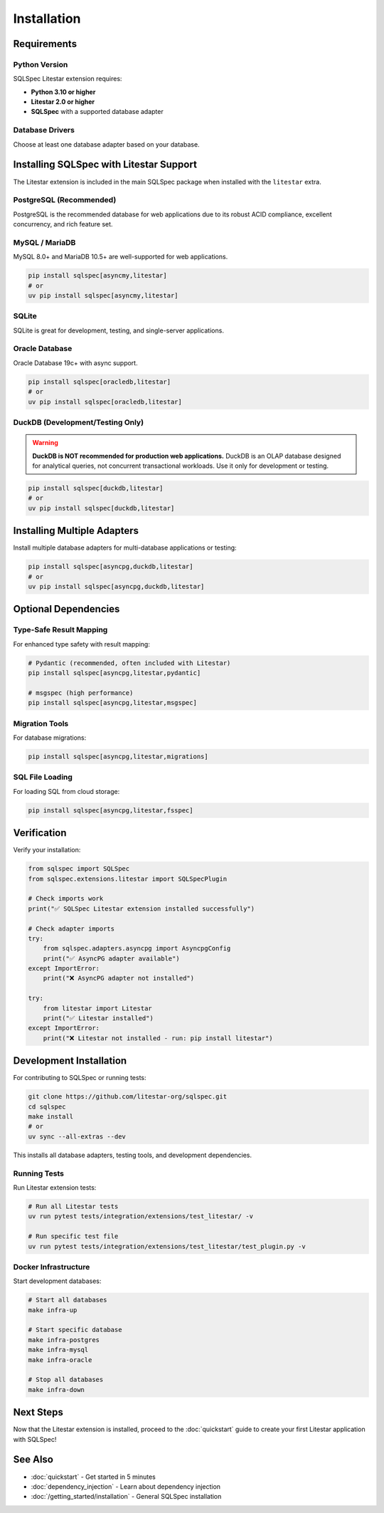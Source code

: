 ============
Installation
============

Requirements
============

Python Version
--------------

SQLSpec Litestar extension requires:

- **Python 3.10 or higher**
- **Litestar 2.0 or higher**
- **SQLSpec** with a supported database adapter

Database Drivers
----------------

Choose at least one database adapter based on your database.

Installing SQLSpec with Litestar Support
=========================================

The Litestar extension is included in the main SQLSpec package when installed with the ``litestar`` extra.

PostgreSQL (Recommended)
------------------------

PostgreSQL is the recommended database for web applications due to its robust ACID compliance, excellent concurrency, and rich feature set.

.. tab-set::

   .. tab-item:: asyncpg (recommended)

      Fast, async-native PostgreSQL driver with connection pooling.

      .. code-block:: bash

         pip install sqlspec[asyncpg,litestar]
         # or
         uv pip install sqlspec[asyncpg,litestar]

   .. tab-item:: psycopg

      Modern PostgreSQL adapter with both sync and async support.

      .. code-block:: bash

         pip install sqlspec[psycopg,litestar]
         # or
         uv pip install sqlspec[psycopg,litestar]

   .. tab-item:: psqlpy

      High-performance async PostgreSQL driver built with Rust.

      .. code-block:: bash

         pip install sqlspec[psqlpy,litestar]
         # or
         uv pip install sqlspec[psqlpy,litestar]

MySQL / MariaDB
---------------

MySQL 8.0+ and MariaDB 10.5+ are well-supported for web applications.

.. code-block:: bash

   pip install sqlspec[asyncmy,litestar]
   # or
   uv pip install sqlspec[asyncmy,litestar]

SQLite
------

SQLite is great for development, testing, and single-server applications.

.. tab-set::

   .. tab-item:: sqlite (sync)

      Standard library synchronous driver with async wrapper.

      .. code-block:: bash

         pip install sqlspec[litestar]
         # sqlite3 is included in Python standard library

   .. tab-item:: aiosqlite (async)

      Native async SQLite driver.

      .. code-block:: bash

         pip install sqlspec[aiosqlite,litestar]
         # or
         uv pip install sqlspec[aiosqlite,litestar]

Oracle Database
---------------

Oracle Database 19c+ with async support.

.. code-block:: bash

   pip install sqlspec[oracledb,litestar]
   # or
   uv pip install sqlspec[oracledb,litestar]

DuckDB (Development/Testing Only)
----------------------------------

.. warning::

   **DuckDB is NOT recommended for production web applications.** DuckDB is an OLAP database designed for
   analytical queries, not concurrent transactional workloads. Use it only for development or testing.

.. code-block:: bash

   pip install sqlspec[duckdb,litestar]
   # or
   uv pip install sqlspec[duckdb,litestar]

Installing Multiple Adapters
=============================

Install multiple database adapters for multi-database applications or testing:

.. code-block:: bash

   pip install sqlspec[asyncpg,duckdb,litestar]
   # or
   uv pip install sqlspec[asyncpg,duckdb,litestar]

Optional Dependencies
=====================

Type-Safe Result Mapping
------------------------

For enhanced type safety with result mapping:

.. code-block:: bash

   # Pydantic (recommended, often included with Litestar)
   pip install sqlspec[asyncpg,litestar,pydantic]

   # msgspec (high performance)
   pip install sqlspec[asyncpg,litestar,msgspec]

Migration Tools
---------------

For database migrations:

.. code-block:: bash

   pip install sqlspec[asyncpg,litestar,migrations]

SQL File Loading
----------------

For loading SQL from cloud storage:

.. code-block:: bash

   pip install sqlspec[asyncpg,litestar,fsspec]

Verification
============

Verify your installation:

.. code-block:: python

   from sqlspec import SQLSpec
   from sqlspec.extensions.litestar import SQLSpecPlugin

   # Check imports work
   print("✅ SQLSpec Litestar extension installed successfully")

   # Check adapter imports
   try:
       from sqlspec.adapters.asyncpg import AsyncpgConfig
       print("✅ AsyncPG adapter available")
   except ImportError:
       print("❌ AsyncPG adapter not installed")

   try:
       from litestar import Litestar
       print("✅ Litestar installed")
   except ImportError:
       print("❌ Litestar not installed - run: pip install litestar")

Development Installation
========================

For contributing to SQLSpec or running tests:

.. code-block:: bash

   git clone https://github.com/litestar-org/sqlspec.git
   cd sqlspec
   make install
   # or
   uv sync --all-extras --dev

This installs all database adapters, testing tools, and development dependencies.

Running Tests
-------------

Run Litestar extension tests:

.. code-block:: bash

   # Run all Litestar tests
   uv run pytest tests/integration/extensions/test_litestar/ -v

   # Run specific test file
   uv run pytest tests/integration/extensions/test_litestar/test_plugin.py -v

Docker Infrastructure
---------------------

Start development databases:

.. code-block:: bash

   # Start all databases
   make infra-up

   # Start specific database
   make infra-postgres
   make infra-mysql
   make infra-oracle

   # Stop all databases
   make infra-down

Next Steps
==========

Now that the Litestar extension is installed, proceed to the :doc:`quickstart` guide to create your first Litestar application with SQLSpec!

See Also
========

- :doc:`quickstart` - Get started in 5 minutes
- :doc:`dependency_injection` - Learn about dependency injection
- :doc:`/getting_started/installation` - General SQLSpec installation
